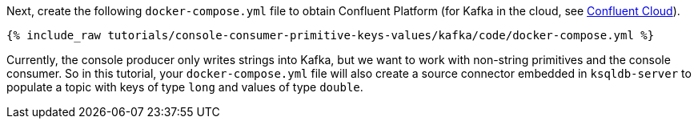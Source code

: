 Next, create the following `docker-compose.yml` file to obtain Confluent Platform (for Kafka in the cloud, see https://www.confluent.io/confluent-cloud/tryfree/[Confluent Cloud]).

+++++
<pre class="snippet"><code class="dockerfile">{% include_raw tutorials/console-consumer-primitive-keys-values/kafka/code/docker-compose.yml %}</code></pre>
+++++

Currently, the console producer only writes strings into Kafka, but we want to work with non-string primitives and the console consumer.  
So in this tutorial, your `docker-compose.yml` file will also create a source connector embedded in `ksqldb-server` to populate a topic with keys of type `long` and values of type `double`.
